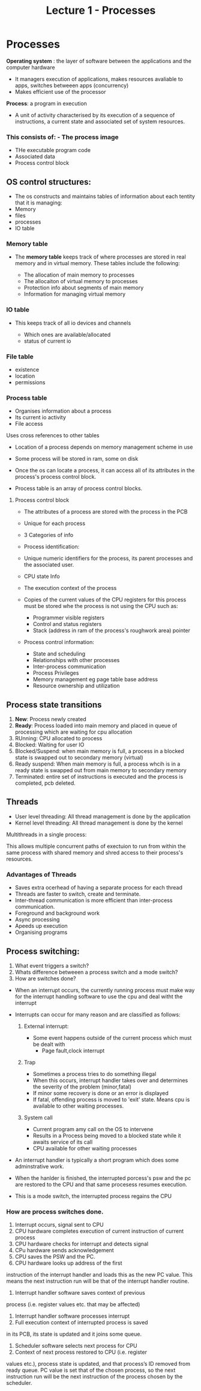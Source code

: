 #+title: Lecture 1 - Processes

* Processes

*Operating system* : the layer of software between the applications and the computer hardware

- It managers execution of applications, makes resources avaliable to apps, switches betweeen apps (concurrency)
- Makes efficient use of the processor

*Process*: a program in execution

- A unit of activity characterised by its execution of a sequence of instructions, a current state and associated set of system resources.


*** This consists of: - The process image
- THe executable program code
- Associated data
- Process control block

** OS control structures:

- The os constructs and maintains tables of information about each tentity that it is managing:
- Memory
- files
- processes
- IO table

*** Memory table

- The *memory table* keeps track of where processes are stored in real
  memory and in virtual memory. These tables include the following:

  - The allocation of main memory to processes
  - The allocaiton of virtual memory to processes
  - Protection info about segments of main memory
  - Information for managing virtual memory

*** IO table

- This keeps track of all io devices and channels

  - Which ones are available/allocated
  - status of current io


*** File table

- existence
- location
- permissions

*** Process table

- Organises information about a process
- Its current io activity
- File access

Uses cross references to other tables


- Location of a process depends on memory management scheme in use

- Some process will be stored in ram, some on disk
- Once the os can locate a process, it can access all of its attributes in the
  process's process control block.

- Process table is an array of process control blocks.


**** Process control block
- The attributes of a process are stored with the process in the PCB
- Unique for each process
- 3 Categories of info
- Process identification:
- Unique numeric identifiers for the process, its parent processes and the associated user.

- CPU state Info
- The execution context of the process
- Copies of the current values of the CPU registers for this process must be stored whe the process is not using the CPU such as:

  - Programmer visible registers
  - Control and status registers
  - Stack (address in ram of the process's roughwork area) pointer

- Process control information:
        - State and scheduling
        - Relationships with other processes
        - Inter-process communication
        - Process Privileges
        - Memory management eg page table base address
        - Resource ownership and utilization



** Process state transitions

1. *New*: Process newly created
2. *Ready*: Process loaded into main memory and placed in queue of processing which are waiting for cpu allocation
3. RUnning: CPU allocated to process
4. Blocked: Waiting for user IO
5. Blocked/Suspend: when main memory is full, a process in a blocked state is swapped out to secondary memory (virtual)
6. Ready suspend: When main memory is full, a process whcih is in a ready state is swapped out from main memory to secondary memory
7. Terminated: entire set of instructions is executed and the process is completed, pcb deleted.


** Threads

- User level threading: All thread management is done by the application
- Kernel level threading: All thread management is done by the kernel


Multithreads in a single process:

This allows multiple concurrent paths of exectuion to run from within the same process with shared memory and shred access to their process's
resources.

*** Advantages of Threads


- Saves extra ocerhead of having a separate process for each thread
- Threads are faster to switch, create and terminate.
- Inter-thread communication is more efficient than inter-process communication.
- Foreground and background work
- Async processing
- Apeeds up execution
- Organising programs


** Process switching:

1. What event triggers a switch?
2. Whats difference betweeen a process switch and a mode switch?
3. How are switches done?

- When an interrupt occurs, the currently running process must make way for the interrupt handling software to use the cpu and deal witht the interrupt

- Interrupts can occur for many reason and are classified as follows:
  1. External interrupt:

     - Some event happens outside of the current process which must be dealt with
       - Page fault,clock interrupt
  2. Trap
     - Sometimes a process tries to do something illegal
     - When this occurs, interrupt handler takes over and determines the severity of the problem (minor,fatal)
     - If minor some recovery is done or an error is displayed
     - If fatal, offending process is moved to 'exit' state. Means cpu is available to other waiting processes.
  3. System call

     - Current program amy call on the OS to intervene
     - Results in a Process being moved to a blocked state while it awaits service of its call
     - CPU available for other waiting processes
- An interrupt handler is typically a short program which does some adminstrative work.
- When the hanlder is finished, the interrupted porcess's psw and the pc are restored to the CPU and that same
  procesess resumes execution.
- This is a mode switch, the interrupted process regains the CPU

*** How are process switches done.
1. Interrupt occurs, signal sent to CPU
2. CPU hardware completes execution of current instruction of current process
3. CPU hardware checks for interrupt and detects signal
4. CPu hardware sends acknowledgement
5. CPU saves the PSW and the PC.
6. CPU hardware looks up address of the first
instruction of the interrupt handler and loads this as
the new PC value. This means the next instruction
run will be that of the interrupt handler routine.
1. Interrupt handler software saves context of previous
process (i.e. register values etc. that may be affected)
8. Interrupt handler software processes interrupt
9. Full execution context of interrupted process is saved
in its PCB, its state is updated and it joins some
queue.
10. Scheduler software selects next process for CPU
11. Context of next process restored to CPU (i.e. register
values etc.), process state is updated, and that
process’s ID removed from ready queue. PC value is
set that of the chosen process, so the next instruction
run will be the next instruction of the process chosen
by the scheduler.
